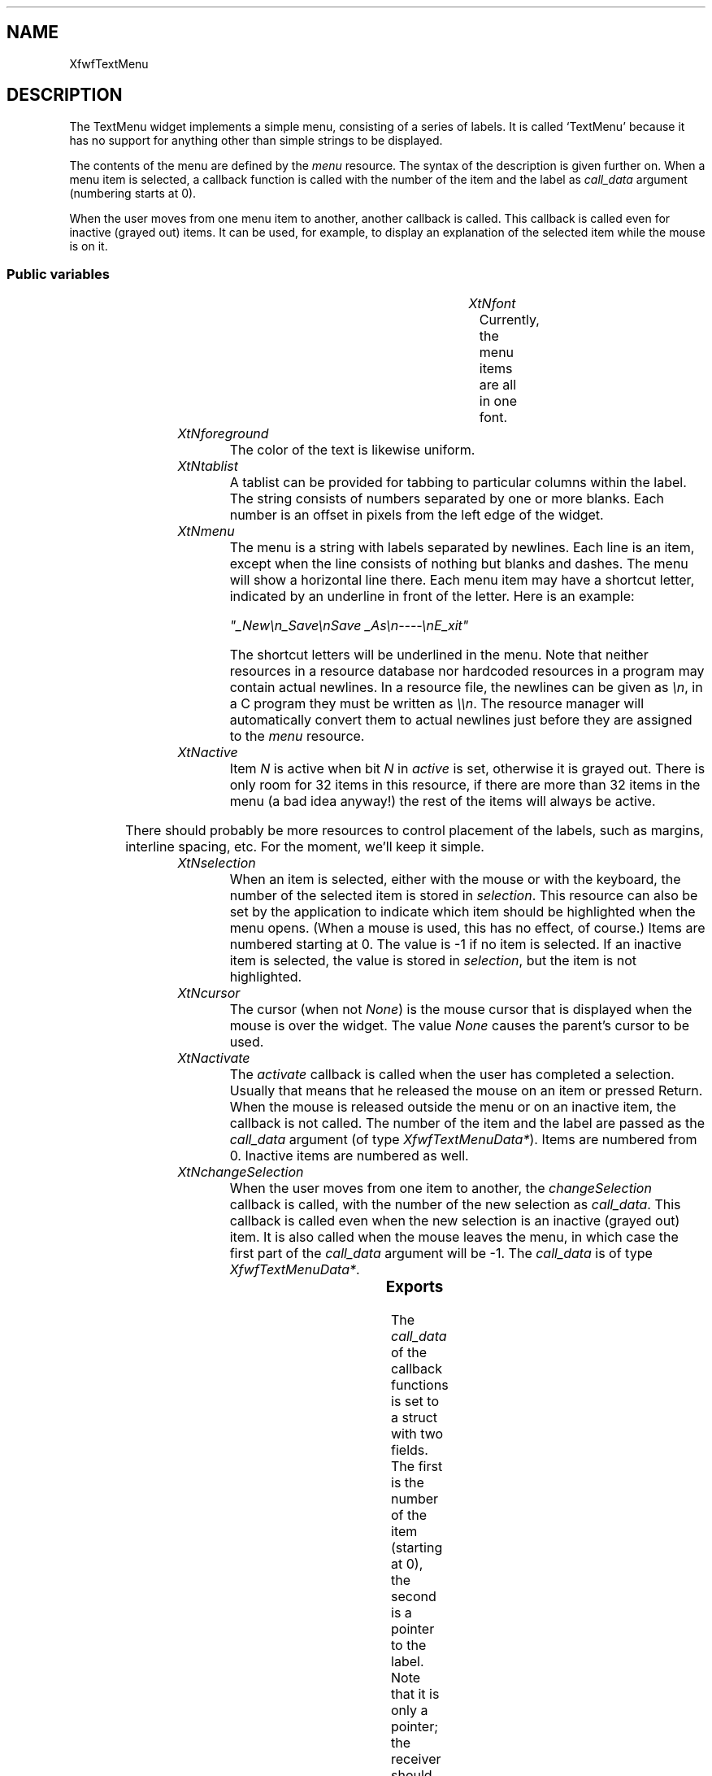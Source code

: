 .\"remove .ig hn for full docs
.de hi
.ig eh
..
.de eh
..
.TH "" 3 "" "Version 3.0" "Free Widget Foundation"
.SH NAME
XfwfTextMenu
.SH DESCRIPTION
The TextMenu widget implements a simple menu, consisting of a
series of labels. It is called `TextMenu' because it has no support
for anything other than simple strings to be displayed.

The contents of the menu are defined by the \fImenu\fP resource. The
syntax of the description is given further on. When a menu item is
selected, a callback function is called with the number of the item
and the label as \fIcall_data\fP argument (numbering starts at 0).

When the user moves from one menu item to another, another callback is
called. This callback is called even for inactive (grayed out) items.
It can be used, for example, to display an explanation of the selected
item while the mouse is on it.

.SS "Public variables"

.ps -2
.TS
center box;
cBsss
lB|lB|lB|lB
l|l|l|l.
XfwfTextMenu
Name	Class	Type	Default
XtNfont	XtCFont	FontStruct	XtDefaultFont 
XtNforeground	XtCForeground	Pixel 	XtDefaultForeground 
XtNtablist	XtCTablist	String 	NULL 
XtNmenu	XtCMenu	String 	"empty"
XtNactive	XtCActive	long 	0xFFFFFFFF 
XtNselection	XtCSelection	int 	-1 
XtNcursor	XtCCursor	Cursor 	"arrow"
XtNactivate	XtCActivate	Callback	NULL 
XtNchangeSelection	XtCChangeSelection	Callback	NULL 

.TE
.ps +2

.TP
.I "XtNfont"
Currently, the menu items are all in one font.

	

.hi
<FontStruct> XFontStruct * font = <String>XtDefaultFont 
.eh

.TP
.I "XtNforeground"
The color of the text is likewise uniform.

	

.hi
Pixel  foreground = <String>XtDefaultForeground 
.eh

.TP
.I "XtNtablist"
A tablist can be provided for tabbing to particular columns
within the label. The string consists of numbers separated by one or
more blanks. Each number is an offset in pixels from the left edge of
the widget.

	

.hi
String  tablist = NULL 
.eh

.TP
.I "XtNmenu"
The menu is a string with labels separated by newlines. Each line is
an item, except when the line consists of nothing but blanks and
dashes. The menu will show a horizontal line there. Each menu item may
have a shortcut letter, indicated by an underline in front of the
letter.  Here is an example:

\fI"_New\\n_Save\\nSave _As\\n----\\nE_xit"\fP

The shortcut letters will be underlined in the menu.  Note that
neither resources in a resource database nor hardcoded resources in a
program may contain actual newlines. In a resource file, the newlines
can be given as \fI\\n\fP, in a C program they must be written as \fI\\\\n\fP.
The resource manager will automatically convert them to actual
newlines just before they are assigned to the \fImenu\fP resource.

	

.hi
String  menu = "empty"
.eh

.TP
.I "XtNactive"
Item \fIN\fP is active when bit \fIN\fP in \fIactive\fP is set, otherwise it is
grayed out. There is only room for 32 items in this resource, if there
are more than 32 items in the menu (a bad idea anyway!) the rest of
the items will always be active.

	

.hi
long  active = 0xFFFFFFFF 
.eh

There should probably be more resources to control placement of the
labels, such as margins, interline spacing, etc. For the moment, we'll
keep it simple.

.TP
.I "XtNselection"
When an item is selected, either with the mouse or with the
keyboard, the number of the selected item is stored in \fIselection\fP.
This resource can also be set by the application to indicate which
item should be highlighted when the menu opens. (When a mouse is used,
this has no effect, of course.) Items are numbered starting at 0. The
value is -1 if no item is selected. If an inactive item is selected,
the value is stored in \fIselection\fP, but the item is not highlighted.

	

.hi
int  selection = -1 
.eh

.TP
.I "XtNcursor"
The cursor (when not \fINone\fP) is the mouse cursor that is displayed
when the mouse is over the widget. The value \fINone\fP causes the
parent's cursor to be used.

	

.hi
Cursor  cursor = <String>"arrow"
.eh

.TP
.I "XtNactivate"
The \fIactivate\fP callback is called when the user has completed a
selection. Usually that means that he released the mouse on an item or
pressed Return. When the mouse is released outside the menu or on an
inactive item, the callback is not called.  The number of the item and
the label are passed as the \fIcall_data\fP argument (of type
\fIXfwfTextMenuData*\fP). Items are numbered from 0. Inactive items are
numbered as well.

	

.hi
<Callback> XtCallbackList  activate = NULL 
.eh

.TP
.I "XtNchangeSelection"
When the user moves from one item to another, the \fIchangeSelection\fP
callback is called, with the number of the new selection as
\fIcall_data\fP. This callback is called even when the new selection is an
inactive (grayed out) item. It is also called when the mouse leaves
the menu, in which case the first part of the \fIcall_data\fP argument
will be -1. The \fIcall_data\fP is of type \fIXfwfTextMenuData*\fP.

	

.hi
<Callback> XtCallbackList  changeSelection = NULL 
.eh

.ps -2
.TS
center box;
cBsss
lB|lB|lB|lB
l|l|l|l.
Shell
Name	Class	Type	Default
allowShellResize	XtCAllowShellResize	Boolean 	False 
createPopupChildProc	XtCCreatePopupChildProc	XTCreatePopupChildProc 	NULL 
XtNgeometry	XtCGeometry	String 	NULL 
overrideRedirect	XtCOverrideRedirect	Boolean 	False 
popdownCallback	XtCPopdownCallback	Callback	NULL 
popupCallback	XtCPopupCallback	Callback	NULL 
saveUnder	XtCSaveUnder	Boolean 	False 
XtNvisual	XtCVisual	Visual *	CopyFromParent 

.TE
.ps +2

.ps -2
.TS
center box;
cBsss
lB|lB|lB|lB
l|l|l|l.
Composite
Name	Class	Type	Default
XtNchildren	XtCChildren	WidgetList 	NULL 
insertPosition	XtCInsertPosition	XTOrderProc 	NULL 
numChildren	XtCNumChildren	Cardinal 	0 

.TE
.ps +2

.ps -2
.TS
center box;
cBsss
lB|lB|lB|lB
l|l|l|l.
Core
Name	Class	Type	Default
XtNx	XtCX	Position 	0 
XtNy	XtCY	Position 	0 
XtNwidth	XtCWidth	Dimension 	0 
XtNheight	XtCHeight	Dimension 	0 
borderWidth	XtCBorderWidth	Dimension 	0 
XtNcolormap	XtCColormap	Colormap 	NULL 
XtNdepth	XtCDepth	Int 	0 
destroyCallback	XtCDestroyCallback	XTCallbackList 	NULL 
XtNsensitive	XtCSensitive	Boolean 	True 
XtNtm	XtCTm	XTTMRec 	NULL 
ancestorSensitive	XtCAncestorSensitive	Boolean 	False 
accelerators	XtCAccelerators	XTTranslations 	NULL 
borderColor	XtCBorderColor	Pixel 	0 
borderPixmap	XtCBorderPixmap	Pixmap 	NULL 
background	XtCBackground	Pixel 	0 
backgroundPixmap	XtCBackgroundPixmap	Pixmap 	NULL 
mappedWhenManaged	XtCMappedWhenManaged	Boolean 	True 
XtNscreen	XtCScreen	Screen *	NULL 

.TE
.ps +2

.SS "Exports"

The \fIcall_data\fP of the callback functions is set to a struct with
two fields. The first is the number of the item (starting at 0), the
second is a pointer to the label. Note that it is only a pointer; the
receiver should make a local copy if the label is to be edited.

	

.nf

.B type
 XfwfTextMenuData = struct {
	    int n;
	    String label;
	}
.fi

.SS "Translations"

The translations react both to the mouse and to key presses. A mouse
release causes the menu to pop down. If the mouse was on an active
item at the time, the \fIactivate\fP callback will be called. The Enter
key also pops down the menu. Mouse movement is translated to changes
in highlights, ditto for the up and down cursor keys.

	

.nf
<EnterWindow>: highlight() 
.fi

.nf
<LeaveWindow>: highlight() 
.fi

.nf
<BtnUp>: XtMenuPopdown() notify() 
.fi

.nf
<BtnMotion>: highlight() 
.fi

.nf
<Key>Return: XtMenuPopdown() notify() 
.fi

.nf
<Key>Escape: XtMenuPopdown() 
.fi

.nf
<Key>Up: previous() 
.fi

.nf
<Key>Down: next() 
.fi

.nf
<Key>: shortcut() 
.fi

.nf
<Map>: init() add_keyboard_grab() 
.fi

.nf
<Unmap>: remove_keyboard_grab() 
.fi

.hi
.SS "Actions"

.TP
.I "init

When the menu appears because of a key press, one of the items
should be highlighted. The \fIinit\fP action checks the type of event and
the \fIselection\fP variable.

.hi

.nf
void init($, XEvent* event, String* params, Cardinal* num_params)
{
    if ($selection < 0) XtVaSetValues($, XtNselection, 0, NULL);
}
.fi

.eh

.TP
.I "add_keyboard_grab

.hi

.nf
void add_keyboard_grab($, XEvent* event, String* params, Cardinal* num_params)
{
    XtGrabKeyboard($, False, GrabModeAsync, GrabModeAsync, CurrentTime);
}
.fi

.eh

.TP
.I "remove_keyboard_grab

.hi

.nf
void remove_keyboard_grab($, XEvent* event, String* params, Cardinal* num_params)
{
    XtUngrabKeyboard($, CurrentTime);
}
.fi

.eh

.TP
.I "highlight

The \fIhighlight\fP action determines which item is selected by looking
at the coordinates of the mouse. The previous selection, if any, is
drawn in normal colors again and the new one, if any, is shown in
reverse. If the selection changed, the \fIchangeSelection\fP callback is
called.

.hi

.nf
void highlight($, XEvent* event, String* params, Cardinal* num_params)
{
    int newsel, x = event->xbutton.x, y = event->xbutton.y;
    XfwfTextMenuData data;

    if (x < 0 || x >= $width)			/* Pointer outside menu */
	newsel = -1;
    else					/* Pointer inside menu */
	for (newsel = $nitems - 1; newsel >= 0; newsel--)
	    if ($offset[newsel] <= y  y < $offset[newsel] + $itemheight)
		break;
    if (newsel != $selection) {
	if ($selection >= 0  is_active($selection))
	    draw_normal($, $selection);
	if (newsel >= 0  is_active(newsel))
	    draw_highlight($, newsel);
	$selection = newsel;
	data.n = $selection;
	data.label = $item[$selection];
	XtCallCallbackList($, $changeSelection, data);
    }
}
.fi

.eh

.TP
.I "notify

The \fInotify\fP action invokes the \fIactivate\fP callback, unless the
current selection is inactive or there is no selection.

.hi

.nf
void notify($, XEvent* event, String* params, Cardinal* num_params)
{
    XfwfTextMenuData data;

    if (*num_params != 0)
	sscanf(params[0], "%d", $selection);
    if ($selection >= 0  is_active($selection)) {
	data.n = $selection;
	data.label = $item[$selection];
	XtCallCallbackList($, $activate, data);
    }
}
.fi

.eh

.TP
.I "previous

The \fIprev\fP action moves the highlight up one item, skipping inactive
items. If there are no more items above the current one, the action
does nothing. The \fIchangeSelection\fP callback is called when there was
a change in selection.

.hi

.nf
void previous($, XEvent* event, String* params, Cardinal* num_params)
{
    int newsel;
    XfwfTextMenuData data;

    for (newsel = $selection - 1; newsel >= 0; newsel--)
	if (is_active(newsel)) break;
    if (newsel >= 0) {
	if (is_active($selection)) draw_normal($, $selection);
	draw_highlight($, newsel);
	$selection = newsel;
	data.n = $selection;
	data.label = $item[$selection];
	XtCallCallbackList($, $changeSelection, data);
    }
}
.fi

.eh

.TP
.I "next

The \fInext\fP action is analogous.

.hi

.nf
void next($, XEvent* event, String* params, Cardinal* num_params)
{
    int newsel;
    XfwfTextMenuData data;

    for (newsel = $selection + 1; newsel < $nitems; newsel++)
	if (is_active(newsel)) break;
    if (newsel < $nitems) {
	if ($selection >= 0  is_active($selection))
	    draw_normal($, $selection);
	draw_highlight($, newsel);
	$selection = newsel;
	data.n = $selection;
	data.label = $item[$selection];
	XtCallCallbackList($, $changeSelection, data);
    }
}
.fi

.eh

.TP
.I "shortcut

The \fIshortcut\fP action is normally called on a keypress.  The first
argument (if any) is a number in decimal representation, indicating
for which item this is a shortcut. If there is nu argument, the
keypress is taken from the event and looked up in the \fIshortcut\fP
array. If the keypress is a valid shortcut, the menu pops down and the
\fIactivate\fP callback will be called, unless the item is not active.

.hi

.nf
void shortcut($, XEvent* event, String* params, Cardinal* num_params)
{
    int newsel, n;
    XfwfTextMenuData data;
    char buf[3];

    if (*num_params == 1) {
	newsel = atol(params[0]);
	if (newsel < 0 || newsel >= $nitems) {
	    XtWarning("Incorrect arguments for shortcut action");
	    return;
	}
	if (newsel == $selection || ! is_active(newsel)) return;
    } else if (*num_params == 0) {
	n = XLookupString(event->xkey, buf, sizeof(buf), NULL, NULL);
	if (n != 1) return;
	for (newsel = 0; newsel < $nitems; newsel++)
	    if (toupper($shortcut[newsel]) == toupper(buf[0])) break;
	if (newsel == $nitems || ! is_active(newsel)) return;
    } else {
	XtWarning("Incorrect arguments for shortcut action");
	return;
    }
    $selection = newsel;
    XtPopdown($);
    data.n = $selection;
    data.label = $item[$selection];
    XtCallCallbackList($, $activate, data);
}
.fi

.eh

.hi

.hi
.SH "Importss"

.nf

.B incl
 <X11/Xmu/CharSet.h>
.fi

.nf

.B incl
 "stip4.bm"
.fi

.nf

.B incl
 <stdio.h>
.fi

.nf

.B incl
 <Xfwf/TabString.h>
.fi

.nf

.B incl
 <Xfwf/Converters.h>
.fi

.nf

.B incl
 <X11/Xmu/Converters.h>
.fi

.nf

.B incl
 <ctype.h>
.fi

.hi

.hi
.SS "Private variables"

The number of items is kept in \fInitems\fP.

	

.nf
Cardinal  nitems
.fi

The shortcut letters for each item are collected in the \fIshortcut\fP
array.

	

.nf
char * shortcut
.fi

The vertical offsets of each of the menu items is computed and
stored in an array \fIoffset\fP.

	

.nf
Position * offset
.fi

The labels in the \fImenu\fP string are put into an array \fIitem\fP.

	

.nf
String * item
.fi

The positions of the horizontal lines are stored in a
null-terminated array \fIline\fP

	

.nf
Position * line
.fi

The GC \fIgc\fP holds the font, foreground and background for active
items that are not selected. It is also used for the horizontal lines.

	

.nf
GC  gc
.fi

\fIrvgc\fP is for items that are highlighted, which is achieved by
swapping foreground and background.

	

.nf
GC  rvgc
.fi

For graying out the text, another GC is used.

	

.nf
GC  graygc
.fi

The tablist is converted from string format to a list of int's for speed.

	

.nf
int * tabs
.fi

The height of each line is also stored in a private variable.
Currently it is just the font ascent plus the font descent, but in
future it may be something else.

	

.nf
int  itemheight
.fi

.hi

.hi
.SS "Methods"

The conversion from string to long is needed for the \fIactive\fP
resource.

.nf
class_initialize()
{
    XtAddConverter(XtRString, XtRLong, XmuCvtStringToLong, NULL, 0);
    XtSetTypeConverter(XtRLong, XtRString, XfwfCvtLongToString,
		       NULL, 0, XtCacheNone, NULL);
}
.fi

The \fIinitialize\fP methods creates the first GC's and initializes the
private variables. It sets the GC's to \fINULL\fP and then calls utility
routines to actually create them.

The \fItabs\fP and \fIitemheight\fP variables must be given values before
\fIparse_item\fP is called.

.nf
initialize(Widget  request, $, ArgList  args, Cardinal * num_args)
{
    if ($menu) $menu = XtNewString($menu);
    $itemheight = $font->ascent + $font->descent;
    $tablist = XtNewString($tablist);
    $tabs = XfwfTablist2Tabs($tablist);
    $offset = NULL;
    $item = NULL;
    $line = NULL;
    $shortcut = NULL;
    parse_menu($);
    $gc = NULL; make_gc($);
    $rvgc = NULL; make_rvgc($);
    $graygc = NULL; make_graygc($);
    XtAddCallback($, XtNpopupCallback, add_cursor_cb, NULL);
}
.fi

The \fIset_values\fP method checks if any of the resources changed. If
the menu changed, it is parsed again to set the private variables. The
\fItablist\fP is also parsed.

.nf
Boolean  set_values(Widget  old, Widget  request, $, ArgList  args, Cardinal * num_args)
{
    Boolean need_redraw = False;

    if ($old$font != $font) {
	$itemheight = $font->ascent + $font->descent;
	need_redraw = True;
    }
    if ($old$foreground != $foreground) {
	need_redraw = True;
    }
    if ($old$tablist != $tablist) {
	myfree($old$tablist);
	$tablist = XtNewString($tablist);
	myfree($old$tabs);
	$tabs = XfwfTablist2Tabs($tablist);
	need_redraw = True;
    }
    if ($old$menu != $menu) {
	myfree($old$menu);
	$menu = XtNewString($menu);
	parse_menu($);
	need_redraw = True;
    }
    if ($old$active != $active) {
	need_redraw = True;
    }
    if ($old$selection != $selection) {
	need_redraw = True;
    }
    return need_redraw;
}
.fi

The \fIexpose\fP method simply draws each of the labels, using the
appropriate utility function. Horizontal lines are drawn between items
that are separated by dashes in the \fImenu\fP.

.nf
expose($, XEvent * event, Region  region)
{
    Cardinal i;

    if (! XtIsRealized($)) return;
    for (i = 0; i < $nitems; i++)
	if (! is_active(i)) draw_grayed($, i);
	else if (i == $selection) draw_highlight($, i);
	else draw_label($, i, $gc);
    if ($line)
	for (i = 0; $line[i]; i++)
	    XDrawLine(XtDisplay($), XtWindow($), $gc, 0, $line[i],
		      $width, $line[i]);
}
.fi

The \fIdestroy\fP method is needed to reclaim heap memory when the
widget is destroyed. The widget has allocated a few strings and
arrays, which must be freed again. (\fIdestroy\fP is upward chained, we
only need to dispose of heap space thas has been allocated in the
TextMenu class itself.)

.nf
destroy($)
{
    int i;

    for (i = 0; i < $nitems; i++) myfree($item[i]);
    myfree($tablist); myfree($tabs); myfree($menu); myfree($shortcut);
    myfree($offset); myfree($item); myfree($line);
    XtReleaseGC($, $gc); XtReleaseGC($, $rvgc); XtReleaseGC($, $graygc);
}
.fi

.hi

.hi
.SH "Utilities"

The \fIis_active\fP macro returns true if item \fIn\fP is active.

\fBdef\fP is_active(n) =
(n >=8 *sizeof ($active )||($active (1 <<n )))

The \fIXtRealloc\fP function wants to see \fIchar*\fP arguments, which is
rather inconvenient.

\fBdef\fP myrealloc(p, size) =
((XtPointer )XtRealloc ((char *)p ,size ))

\fBdef\fP mymalloc(size) =
((XtPointer )XtMalloc (size ))

\fBdef\fP myfree(p) =
XtFree ((XtPointer )p )

The margin between the frame and the text is given by the constant
\fIMARGIN\fP.  It may in future be replaced by a resource.

\fBdef\fP MARGIN = 5 

The \fIdraw_label\fP routine draws the text of item \fIn\fP with the given
GC and underlines the shortcut key.

.nf
draw_label($, int  n, GC  gc)
{
    Cardinal i, j;
    Dimension w, w1;
    Position y;
    Display *dpy = XtDisplay($);
    Window win = XtWindow($);
    String s;

    y = $offset[n] + $font->ascent;
    i = 0;
    s = $item[n];
    for (j = i; s[j]  s[j] != '\\n'  s[j] != '_'; j++) ;
    XfwfDrawImageString(dpy, win, gc, MARGIN, y, s, j - i, $tabs);
    if (s[j] == '_') {
	w = XfwfTextWidth($font, s, j - i, $tabs);
	i = j + 1;
	w1 = XTextWidth($font, s + i, 1);
	for (j = i; s[j]  s[j] != '\\n'; j++) ;
	XfwfDrawImageString(dpy, win, gc, MARGIN + w, y, s + i, j - i,
			    $tabs);
	XDrawLine(dpy, win, gc, MARGIN + w, y + 2, MARGIN + w + w1 - 1,
		  y + 2);
    }
}
.fi

The \fIdraw_normal\fP routine draws item \fIn\fP in normal colors.  Note
that this routine first clears the area, to remove any previous
highlighting. It should therefore notbe used from \fIexpose\fP, since that
method always draws on a window that is already cleared.

.nf
draw_normal($, int  n)
{
    XFillRectangle(XtDisplay($), XtWindow($), $rvgc, MARGIN,
		   $offset[n], $width - 2 * MARGIN, $itemheight);
    draw_label($, n, $gc);
}
.fi

The \fIdraw_highlight\fP routine draws item \fIn\fP in reversed colors.

.nf
draw_highlight($, int  n)
{
    XFillRectangle(XtDisplay($), XtWindow($), $gc, MARGIN,
		   $offset[n], $width - 2 * MARGIN, $itemheight);
    draw_label($, n, $rvgc);
}
.fi

The \fIdraw_grayed\fP routine draws item \fIn\fP grayed out.

.nf
draw_grayed($, int  n)
{
    draw_label($, n, $gc);
    XFillRectangle(XtDisplay($), XtWindow($), $graygc, MARGIN,
		   $offset[n], $width - 2 * MARGIN, $itemheight);
}
.fi

The menu string is parsed and the result is stored in a number of
private variables by the \fIparse_menu\fP routine. The string is split
into lines, each line is either a label or a horizontal line. If it is
a label it may have a shortcut key, indicated by an underline in front
of the letter.

\fIparse_menu\fP also sets the \fIwidth\fP and \fIheight\fP of the widget. This is
allowed, since the funtion is only called inside \fIinitialize\fP and
\fIset_values\fP.

\fBdef\fP LINEWD = 2 

.nf
parse_menu($)
{
    Cardinal i, j, nlines = 0, p, q, n, ai, accellen = 0;
    Bool is_line, accel, has_accel;
    char key, h[1024], accelerator[100], *all_accel = NULL;
    Position y = MARGIN;
    Dimension w;

    $width = 1;
    n = 0;
    i = 0;
    fprintf(stderr, "Parsing:\\n%s\\n", $menu);
    while ($menu[i]) {
	is_line = TRUE;
	has_accel = accel = FALSE;
	ai = 0;
	key = '\\0';
	for (; isspace($menu[i]); i++) ;
	for (j = i; $menu[j] != '\\0'  $menu[j] != '\\n'; j++) {
	    if ($menu[j] == ']') accel = FALSE;
	    if (accel) accelerator[ai++] = $menu[j];
	    if ($menu[j] == '[') has_accel = accel = TRUE;
	    if ($menu[j] == '_') key = $menu[j+1];
	    if ($menu[j] != '-'  $menu[j] != ' ') is_line = False;
	}
	if (is_line) {
	    nlines++;
	    $line = myrealloc($line, (nlines + 1) * sizeof(*$line));
	    $line[nlines-1] = y + MARGIN;
	    y += LINEWD + 2 * MARGIN;
	    $line[nlines] = 0;
	} else {
	    $item = myrealloc($item, (n + 1) * sizeof(*$item));
	    $item[n] = mymalloc((j - i + 1) * sizeof(*$item[n]));
	    $item[n][0] = '\\0'; strncat($item[n], $menu[i], j - i);
	    fprintf(stderr, "Item %d: %s\\n", n, $item[n]);
	    w = XfwfTextWidth($font, $menu[i], j - i, $tabs);
	    /* The width includes an extra '_'; is that serious? */
	    if (w > $width) $width = w;
	    $offset = myrealloc($offset, (n + 1) * sizeof(*$offset));
	    $offset[n] = y;
	    y += $itemheight;
	    $shortcut = myrealloc($shortcut, (n + 1) * sizeof(*$shortcut));
	    $shortcut[n] = key;
	    n++;
	}
	if (has_accel) {			/* Create accelerator */
	    int hlen;
	    accelerator[ai] = '\\0';
	    hlen = sprintf(h, "%s: notify(\\"%d\\")\\n", accelerator, n - 1);
	    accellen += hlen;
	    all_accel = myrealloc(all_accel, accellen + 1);
	    strcat(all_accel, h);
	    fprintf(stderr, "Accelerator: %s\\n", h);
	}
	i = $menu[j] == '\\0' ? j : j + 1;
    }
    $nitems = n;
    $height = y + MARGIN;
    $width += 2 * MARGIN;
    if (all_accel) {
	XtVaSetValues($, XtVaTypedArg, XtNaccelerators, XtRString,
		      all_accel, accellen + 1, NULL);
	fprintf(stderr, "Accelerators:\\n%s\\n", all_accel);
    }
}
.fi

The \fImake_gc\fP routine creates the GC for the normal, unhighlighted
text and for the horizontal lines.

.nf
make_gc($)
{
    XtGCMask mask;
    XGCValues values;

    if ($gc != NULL) XtReleaseGC($, $gc);
    values.background = $background_pixel;
    values.foreground = $foreground;
    values.font = $font->fid;
    values.line_width = LINEWD;
    mask = GCFont | GCBackground | GCForeground | GCLineWidth;
    $gc = XtGetGC($, mask, values);
}
.fi

The \fImake_rvgc\fP routine creates the GC for the highlighted text.

.nf
make_rvgc($)
{
    XtGCMask mask;
    XGCValues values;

    if ($rvgc != NULL) XtReleaseGC($, $rvgc);
    values.foreground = $background_pixel;
    values.background = $foreground;
    values.font = $font->fid;
    mask = GCFont | GCBackground | GCForeground;
    $rvgc = XtGetGC($, mask, values);
}
.fi

The \fImake_graygc\fP routine creates a GC for graying out the text. It
contains a stipple in the background color, that will be applied over
the text.

.nf
make_graygc($)
{
    XtGCMask mask;
    XGCValues values;

    if ($graygc != NULL) XtReleaseGC($, $graygc);
    values.foreground = $background_pixel;
    values.stipple =
	XCreateBitmapFromData(XtDisplay($),
			      RootWindowOfScreen(XtScreen($)),
			      stip4_bits, stip4_width, stip4_height);
    values.fill_style = FillStippled;
    mask = GCForeground | GCStipple | GCFillStyle;
    $graygc = XtGetGC($, mask, values);
}
.fi

The \fIadd_cursor_cb\fP callback routine is attached to the
\fIpopupCallback\fP. It will set the cursor in the menu.

.nf
add_cursor_cb($, XtPointer  client_data, XtPointer  call_data)
{
    XChangeActivePointerGrab(XtDisplay($), ButtonPressMask |
			     ButtonReleaseMask | EnterWindowMask |
			     LeaveWindowMask | PointerMotionMask, $cursor,
			     XtLastTimestampProcessed(XtDisplay($)));
}
.fi

.hi

